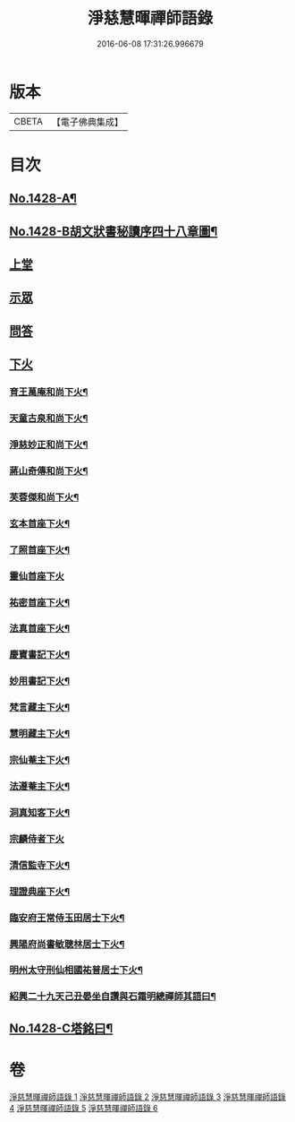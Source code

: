 #+TITLE: 淨慈慧暉禪師語錄 
#+DATE: 2016-06-08 17:31:26.996679

* 版本
 |     CBETA|【電子佛典集成】|

* 目次
** [[file:KR6q0360_001.txt::001-0128a1][No.1428-A¶]]
** [[file:KR6q0360_001.txt::001-0128a16][No.1428-B胡文狀書秘讀序四十八章圖¶]]
** [[file:KR6q0360_001.txt::001-0128c4][上堂]]
** [[file:KR6q0360_004.txt::004-0144b3][示眾]]
** [[file:KR6q0360_005.txt::005-0146b4][問答]]
** [[file:KR6q0360_006.txt::006-0148a7][下火]]
*** [[file:KR6q0360_006.txt::006-0148a8][育王萬庵和尚下火¶]]
*** [[file:KR6q0360_006.txt::006-0148a14][天童古泉和尚下火¶]]
*** [[file:KR6q0360_006.txt::006-0148a19][淨慈妙正和尚下火¶]]
*** [[file:KR6q0360_006.txt::006-0148b5][蔣山奇傳和尚下火¶]]
*** [[file:KR6q0360_006.txt::006-0148b10][芙蓉傑和尚下火¶]]
*** [[file:KR6q0360_006.txt::006-0148b15][玄本首座下火¶]]
*** [[file:KR6q0360_006.txt::006-0148b20][了照首座下火¶]]
*** [[file:KR6q0360_006.txt::006-0148b24][靈仙首座下火]]
*** [[file:KR6q0360_006.txt::006-0148c6][祐密首座下火¶]]
*** [[file:KR6q0360_006.txt::006-0148c11][法真首座下火¶]]
*** [[file:KR6q0360_006.txt::006-0148c16][慶寶書記下火¶]]
*** [[file:KR6q0360_006.txt::006-0148c21][妙用書記下火¶]]
*** [[file:KR6q0360_006.txt::006-0149a2][梵言藏主下火¶]]
*** [[file:KR6q0360_006.txt::006-0149a7][慧明藏主下火¶]]
*** [[file:KR6q0360_006.txt::006-0149a11][宗仙菴主下火¶]]
*** [[file:KR6q0360_006.txt::006-0149a16][法遵菴主下火¶]]
*** [[file:KR6q0360_006.txt::006-0149a20][洞真知客下火¶]]
*** [[file:KR6q0360_006.txt::006-0149a24][宗麟侍者下火]]
*** [[file:KR6q0360_006.txt::006-0149b7][清信監寺下火¶]]
*** [[file:KR6q0360_006.txt::006-0149b12][理證典座下火¶]]
*** [[file:KR6q0360_006.txt::006-0149b17][臨安府王常侍玉田居士下火¶]]
*** [[file:KR6q0360_006.txt::006-0149b23][興陽府尚書敏聰林居士下火¶]]
*** [[file:KR6q0360_006.txt::006-0149c5][明州太守刑仙相國祐普居士下火¶]]
*** [[file:KR6q0360_006.txt::006-0149c14][紹興二十九天己丑晏坐自讚與石霜明總禪師其語曰¶]]
** [[file:KR6q0360_006.txt::006-0150a1][No.1428-C塔銘曰¶]]

* 卷
[[file:KR6q0360_001.txt][淨慈慧暉禪師語錄 1]]
[[file:KR6q0360_002.txt][淨慈慧暉禪師語錄 2]]
[[file:KR6q0360_003.txt][淨慈慧暉禪師語錄 3]]
[[file:KR6q0360_004.txt][淨慈慧暉禪師語錄 4]]
[[file:KR6q0360_005.txt][淨慈慧暉禪師語錄 5]]
[[file:KR6q0360_006.txt][淨慈慧暉禪師語錄 6]]

